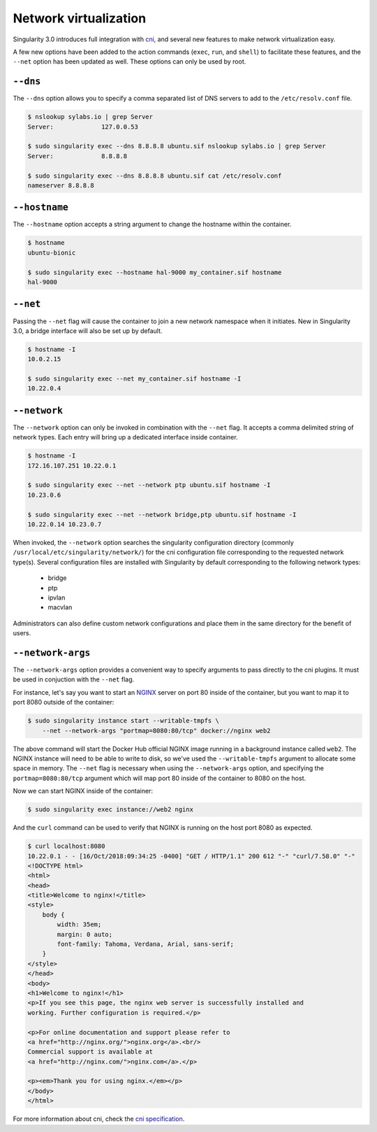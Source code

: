 .. _networking:

======================
Network virtualization
======================

.. _sec:networking:

Singularity 3.0 introduces full integration with 
`cni <https://github.com/containernetworking/cni>`_, and several new features to
make network virtualization easy.  

A few new options have been added to the action commands (``exec``, ``run``, 
and ``shell``) to facilitate these features, and the ``--net`` option has been
updated as well.  These options can only be used by root.

``--dns``
=========

The ``--dns`` option allows you to specify a comma separated list of DNS servers
to add to the ``/etc/resolv.conf`` file.

.. code-block:: none

    $ nslookup sylabs.io | grep Server
    Server:		127.0.0.53

    $ sudo singularity exec --dns 8.8.8.8 ubuntu.sif nslookup sylabs.io | grep Server
    Server:		8.8.8.8

    $ sudo singularity exec --dns 8.8.8.8 ubuntu.sif cat /etc/resolv.conf
    nameserver 8.8.8.8

``--hostname``
==============

The ``--hostname`` option accepts a string argument to change the hostname
within the container. 

.. code-block:: none

    $ hostname
    ubuntu-bionic

    $ sudo singularity exec --hostname hal-9000 my_container.sif hostname
    hal-9000

``--net``
=========

Passing the ``--net`` flag will cause the container to join a new network
namespace when it initiates.  New in Singularity 3.0, a bridge interface will 
also be set up by default.

.. code-block:: none

    $ hostname -I
    10.0.2.15

    $ sudo singularity exec --net my_container.sif hostname -I
    10.22.0.4

``--network``
=============

The ``--network`` option can only be invoked in combination with the ``--net``
flag.  It accepts a comma delimited string of network types. Each entry will 
bring up a dedicated interface inside container.

.. code-block:: none

    $ hostname -I
    172.16.107.251 10.22.0.1 

    $ sudo singularity exec --net --network ptp ubuntu.sif hostname -I
    10.23.0.6 

    $ sudo singularity exec --net --network bridge,ptp ubuntu.sif hostname -I
    10.22.0.14 10.23.0.7 

When invoked, the ``--network`` option searches the singularity configuration 
directory (commonly ``/usr/local/etc/singularity/network/``) for the cni 
configuration file corresponding to the requested network type(s). Several 
configuration files are installed with Singularity by default corresponding to
the following network types:

    - bridge
    - ptp
    - ipvlan
    - macvlan

Administrators can also define custom network configurations and place them in
the same directory for the benefit of users. 


``--network-args``
==================

The ``--network-args`` option provides a convenient way to specify arguments to 
pass directly to the cni plugins.  It must be used in conjuction with the 
``--net`` flag.

For instance, let's say you want to start an `NGINX <https://www.nginx.com/>`_ 
server on port 80 inside of the container, but you want to map it to port 8080 
outside of the container:

.. code-block:: none

    $ sudo singularity instance start --writable-tmpfs \
        --net --network-args "portmap=8080:80/tcp" docker://nginx web2

The above command will start the Docker Hub official NGINX image running in a 
background instance called ``web2``.  The NGINX instance will need to be able to 
write to disk, so we've used the ``--writable-tmpfs`` argument to allocate some 
space in memory.  The ``--net`` flag is necessary when using the 
``--network-args`` option, and specifying the ``portmap=8080:80/tcp`` argument
which will map port 80 inside of the container to 8080 on the host. 

Now we can start NGINX inside of the container:

.. code-block:: none

    $ sudo singularity exec instance://web2 nginx

And the ``curl`` command can be used to verify that NGINX is running on the host
port 8080 as expected. 

.. code-block:: none

    $ curl localhost:8080
    10.22.0.1 - - [16/Oct/2018:09:34:25 -0400] "GET / HTTP/1.1" 200 612 "-" "curl/7.58.0" "-"
    <!DOCTYPE html>
    <html>
    <head>
    <title>Welcome to nginx!</title>
    <style>
        body {
            width: 35em;
            margin: 0 auto;
            font-family: Tahoma, Verdana, Arial, sans-serif;
        }
    </style>
    </head>
    <body>
    <h1>Welcome to nginx!</h1>
    <p>If you see this page, the nginx web server is successfully installed and
    working. Further configuration is required.</p>

    <p>For online documentation and support please refer to
    <a href="http://nginx.org/">nginx.org</a>.<br/>
    Commercial support is available at
    <a href="http://nginx.com/">nginx.com</a>.</p>

    <p><em>Thank you for using nginx.</em></p>
    </body>
    </html>

For more information about cni, check the 
`cni specification <https://github.com/containernetworking/cni/blob/master/SPEC.md>`_.
